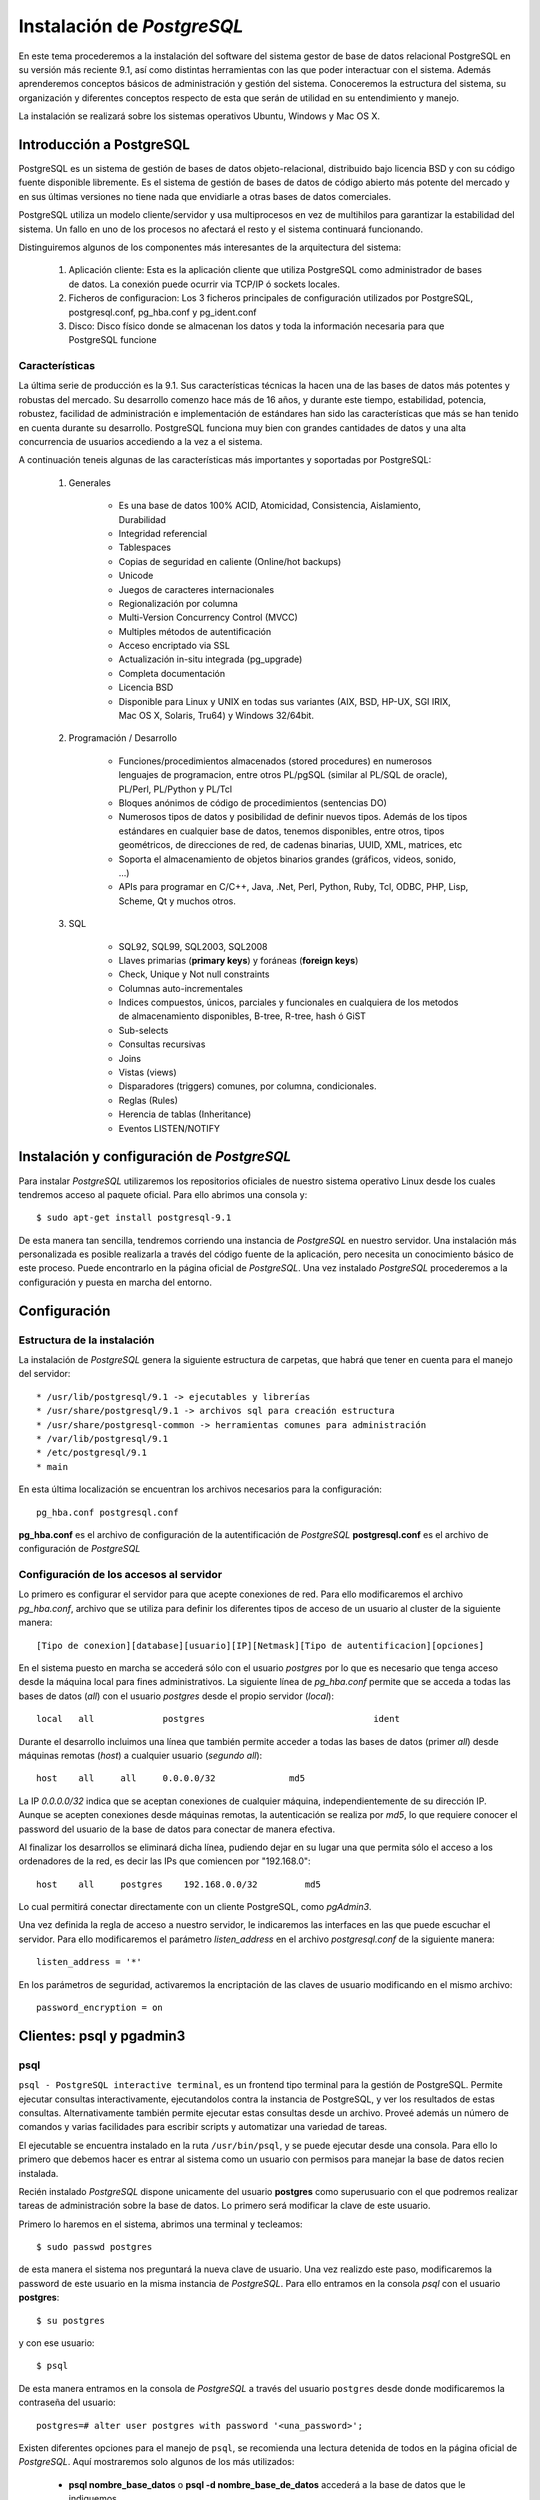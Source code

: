 .. |PG|  replace:: *PostgreSQL*

*********************
Instalación de |PG|
*********************

En este tema procederemos a la instalación del software del sistema gestor de base de datos relacional PostgreSQL en su versión más reciente 9.1, así como distintas herramientas con las que poder interactuar con el sistema. Además aprenderemos conceptos básicos de administración y gestión del sistema. Conoceremos la estructura del sistema, su organización y diferentes conceptos respecto de esta que serán de utilidad en su entendimiento y manejo.

La instalación se realizará sobre los sistemas operativos Ubuntu, Windows y Mac OS X.

Introducción a PostgreSQL
=========================
PostgreSQL es un sistema de gestión de bases de datos objeto-relacional, distribuido bajo licencia BSD y con su código fuente disponible libremente. Es el sistema de gestión de bases de datos de código abierto más potente del mercado y en sus últimas versiones no tiene nada que envidiarle a otras bases de datos comerciales.

PostgreSQL utiliza un modelo cliente/servidor y usa multiprocesos en vez de multihilos para garantizar la estabilidad del sistema. Un fallo en uno de los procesos no afectará el resto y el sistema continuará funcionando.

Distinguiremos algunos de los componentes más interesantes de la arquitectura del sistema:

	1. Aplicación cliente: Esta es la aplicación cliente que utiliza PostgreSQL como administrador de bases de datos. La conexión puede ocurrir via TCP/IP ó sockets locales.
	2. Ficheros de configuracion: Los 3 ficheros principales de configuración utilizados por PostgreSQL, postgresql.conf, pg_hba.conf y pg_ident.conf
	3. Disco: Disco físico donde se almacenan los datos y toda la información necesaria para que PostgreSQL funcione
	
Características
---------------

La última serie de producción es la 9.1. Sus características técnicas la hacen una de las bases de datos más potentes y robustas del mercado. Su desarrollo comenzo hace más de 16 años, y durante este tiempo, estabilidad, potencia, robustez, facilidad de administración e implementación de estándares han sido las características que más se han tenido en cuenta durante su desarrollo. PostgreSQL funciona muy bien con grandes cantidades de datos y una alta concurrencia de usuarios accediendo a la vez a el sistema.

A continuación teneis algunas de las características más importantes y soportadas por PostgreSQL:

	1. Generales
		
		* Es una base de datos 100% ACID, Atomicidad, Consistencia, Aislamiento, Durabilidad
		* Integridad referencial
		* Tablespaces
		* Copias de seguridad en caliente (Online/hot backups)
		* Unicode
		* Juegos de caracteres internacionales
		* Regionalización por columna
		* Multi-Version Concurrency Control (MVCC)
		* Multiples métodos de autentificación
		* Acceso encriptado via SSL
		* Actualización in-situ integrada (pg_upgrade)
		* Completa documentación
		* Licencia BSD
		* Disponible para Linux y UNIX en todas sus variantes (AIX, BSD, HP-UX, SGI IRIX, Mac OS X, Solaris, Tru64) y Windows 32/64bit.
	
	2. Programación / Desarrollo
	
		* Funciones/procedimientos almacenados (stored procedures) en numerosos lenguajes de programacion, entre otros PL/pgSQL (similar al PL/SQL de oracle), PL/Perl, PL/Python y PL/Tcl
		* Bloques anónimos de código de procedimientos (sentencias DO)
		* Numerosos tipos de datos y posibilidad de definir nuevos tipos. Además de los tipos estándares en cualquier base de datos, tenemos disponibles, entre otros, tipos geométricos, de direcciones de red, de cadenas binarias, UUID, XML, matrices, etc
		* Soporta el almacenamiento de objetos binarios grandes (gráficos, videos, sonido, ...)
		* APIs para programar en C/C++, Java, .Net, Perl, Python, Ruby, Tcl, ODBC, PHP, Lisp, Scheme, Qt y muchos otros.
		
	3. SQL

		* SQL92, SQL99, SQL2003, SQL2008
		* Llaves primarias (**primary keys**) y foráneas (**foreign keys**)
		* Check, Unique y Not null constraints
		* Columnas auto-incrementales
		* Indices compuestos, únicos, parciales y funcionales en cualquiera de los metodos de almacenamiento disponibles, B-tree, R-tree, hash ó GiST
		* Sub-selects
		* Consultas recursivas
		* Joins
		* Vistas (views)
		* Disparadores (triggers) comunes, por columna, condicionales.
		* Reglas (Rules)
		* Herencia de tablas (Inheritance)
		* Eventos LISTEN/NOTIFY
	
Instalación y configuración de |PG| 
=====================================

Para instalar |PG| utilizaremos los repositorios oficiales de nuestro sistema operativo Linux desde los cuales tendremos acceso al paquete oficial. Para ello abrimos una consola y::

	$ sudo apt-get install postgresql-9.1
	
De esta manera tan sencilla, tendremos corriendo una instancia de |PG| en nuestro servidor. Una instalación más personalizada es posible realizarla a través del código fuente de la aplicación, pero necesita un conocimiento básico de este proceso. Puede encontrarlo en la página oficial de |PG|. Una vez instalado |PG| procederemos a la configuración y puesta en marcha del entorno.

Configuración
=============
Estructura de la instalación
----------------------------
La instalación de |PG| genera la siguiente estructura de carpetas, que habrá que tener en cuenta para el manejo del servidor::

	* /usr/lib/postgresql/9.1 -> ejecutables y librerías
	* /usr/share/postgresql/9.1 -> archivos sql para creación estructura
	* /usr/share/postgresql-common -> herramientas comunes para administración
	* /var/lib/postgresql/9.1
	* /etc/postgresql/9.1
	* main 
		
En esta última localización se encuentran los archivos necesarios para la configuración::

	pg_hba.conf postgresql.conf
	
**pg_hba.conf** es el archivo de configuración de la autentificación de |PG|
**postgresql.conf** es el archivo de configuración de |PG|

Configuración de los accesos al servidor
----------------------------------------
Lo primero es configurar el servidor para que acepte conexiones de red. Para ello modificaremos el archivo `pg_hba.conf`, archivo que se utiliza para definir los diferentes tipos de acceso de un usuario al cluster de la siguiente manera::

	[Tipo de conexion][database][usuario][IP][Netmask][Tipo de autentificacion][opciones]

En el sistema puesto en marcha se accederá sólo con el usuario *postgres* por lo que es
necesario que tenga acceso desde la máquina local para fines administrativos. La siguiente
línea de *pg_hba.conf* permite que se acceda a todas las bases de datos (*all*) con el usuario
*postgres* desde el propio servidor (*local*)::

	local   all             postgres                                ident

Durante el desarrollo incluimos una línea que también permite acceder a todas las bases de datos
(primer *all*) desde máquinas remotas (*host*) a cualquier usuario (*segundo all*)::

	host    all     all     0.0.0.0/32              md5

La IP *0.0.0.0/32* indica que se aceptan conexiones de cualquier máquina, independientemente de
su dirección IP. Aunque se acepten conexiones desde máquinas remotas, la autenticación se
realiza por *md5*, lo que requiere conocer el password del usuario de la base de datos para conectar
de manera efectiva.

Al finalizar los desarrollos se eliminará dicha línea, pudiendo dejar en su lugar una que permita sólo
el acceso a los ordenadores de la red, es decir las IPs que comiencen por "192.168.0"::

	host    all     postgres    192.168.0.0/32         md5

Lo cual permitirá conectar directamente con un cliente PostgreSQL, como *pgAdmin3*.

Una vez definida la regla de acceso a nuestro servidor, le indicaremos las interfaces en las que puede escuchar el servidor. Para ello modificaremos el parámetro `listen_address` en el archivo `postgresql.conf` de la siguiente manera::

	listen_address = '*'
	
En los parámetros de seguridad, activaremos la encriptación de las claves de usuario modificando en el mismo archivo::

	password_encryption = on

Clientes: psql y pgadmin3
==========================

psql
----

``psql - PostgreSQL interactive terminal``, es un frontend tipo terminal para la gestión de PostgreSQL. Permite ejecutar consultas interactivamente, ejecutandolos contra la instancia de PostgreSQL, y ver los resultados de estas consultas. Alternativamente también permite ejecutar estas consultas desde un archivo. Proveé además un número de comandos y varias facilidades para escribir scripts y automatizar una variedad de tareas.

El ejecutable se encuentra instalado en la ruta ``/usr/bin/psql``, y se puede ejecutar desde una consola. Para ello lo primero que debemos hacer es entrar al sistema como un usuario con permisos para manejar la base de datos recien instalada.

Recién instalado |PG| dispone unicamente del usuario **postgres** como superusuario con el que podremos realizar tareas de administración sobre la base de datos. Lo primero será modificar la clave de este usuario. 

Primero lo haremos en el sistema, abrimos una terminal y tecleamos::

	$ sudo passwd postgres
	
de esta manera el sistema nos preguntará la nueva clave de usuario. Una vez realizdo este paso, modificaremos la password de este usuario en la misma instancia de |PG|. Para ello entramos en la consola `psql` con el usuario **postgres**::

	$ su postgres
	
y con ese usuario::

	$ psql
	
De esta manera entramos en la consola de |PG| a través del usuario ``postgres`` desde donde modificaremos la contraseña del usuario::

	postgres=# alter user postgres with password '<una_password>';
	
Existen diferentes opciones para el manejo de ``psql``, se recomienda una lectura detenida de todos en la página oficial de |PG|. Aquí mostraremos solo algunos de los más utilizados:

	* **psql nombre_base_datos** o **psql -d nombre_base_de_datos** accederá a la base de datos que le indiquemos
	* **psql -f ruta_a_archivo** utiliza las sentencias que se encuentren dentro del archivo
	* **psql -h nombre_servidor** se conecta al servidor que le indiquemos
	* **psql -p puerto** se conecta a la instancia de |PG| a través del puerto indicado
	* **psql -l** muestra un listado de las bases de datos de la instancia
	* **psql -U nombre_usuario** se conecta usando el usuario indicado
	* **psql -V** muestra la versión de psql
	
Las opciones se pueden pasar de manera encadenada, por ejemplo, para conectarse a una base de datos en un servidor mediante un usuario::

	$ psql -U usuario -d basedatos -h servidor -p puerto
	
Una vez que accedemos al través de la consola ``psql``, podremos comenzar a explorar el sistema. A continuación se detallan algunos de los comandos más usados que nos permiten extraer esta información::

	* select version(); nos indicará la versión del servidor que tenemos instalada
	* \l muestra un listado de las bases de datos
	* select * from pg_user; nos muestra todos los usuarios del sistema
	* select * from pg_tables; muestra todas las tablas incluidas las del sistema
	* \c database cambia de base de datos
	* \dn muestra todos los esquemas de la base de datos
	* \dt muestra las tablas, acepta expresiones para filtrar por ejemplo, \dt p* todas las tablas que empiezan por p
	* \du listado de usuarios/grupos y roles
	* \d tabla columnas, y tipos de datos de la tabla
	* \i ruta_archivo ejecuta las sentencias de un archivo
	* \o ruta_archivo devuelve los datos a un archivo
	* \conninfo muestra la información de la conexión
	* \encoding codificación fija la codificación del sistema, o sin parámetro la muestra
	* \q sale de la consola ``psql``
	* \? ayuda
	
Mediante el manejo de los comandos DLL desde la consola ``psql`` podremos definir la estructura de la base de datos. Por ejemplo podremos crear bases de datos mediante::

	postgres=# CREATE DATABASE midb;
	
Para una definición más extensa del uso de los comandos acudir a la referencia de |PG|
	
Prácticas
^^^^^^^^^
Práctica 1
""""""""""

1. Cree un usuario ``prueba`` en la tabla de usuarios

2. Asigne password ``pru3ba`` al usuario

3. Asigne permisos de superusuario a ``prueba``

4. Cree una base de datos ``midb`` en el esquema anterior usando como plantilla ``template1``

5. Cree un esquema ``curso``

6. Asigne todos los permisos al esquema ``curso`` para el usuario ``alumno``

7. Cargue desde el archivo parques_naturales.sql la información en la base de datos recien creada

	
pgAdmin
-------

pgAdmin es el más popular software para la administración de |PG| a través de entorno gráfico. Se puede utilizar para el manejo de las versiones de |PG| 7.3 en adelante. Soporta todas las funcionalidades de |PG| y permite una administración más sencilla de este. Incluye un editor de SQL desde el que se pueden realizar las consultas. 

Para instalar pgAdmin en nuestros equipos simplemente desde una consola introduciremos::

	$ sudo apt-get install pgadmin3
	
Una vez instalado podremos arrancarlo desde el menú de aplicaciones -> Desarrollo -> pgAdmin III

	.. image:: _images/pgadmin3.png
	
Ahora necesitaremos conectar con nuestra instancia de |PG|, para ello pulsamos sobre el botón ``Add a connection to a server``:

	.. image:: _images/add_connection.png
	
Aparecerá una interfaz donde introduciremos los datos de conexión:

	.. image:: _images/conexion.png
	
Introduciendo los datos necesarios accederemos al servidor, y podremos visualizar los esquemas, bases de datos, ``Tablespaces``, usuarios y demás. Si vamos al editor de SQL podremos ejecutar consultas sobre nuestra base de datos:

	.. image:: _images/sql_editor.png

Prácticas
^^^^^^^^^
Práctica 1
----------

1. Arranque ``pgAdmin III`` y conectese al servidor instalado en su equipo utilizando el usuario ``prueba`` creado en la práctica anterior

2. Abra la base de datos ``midb`` y compruebe que se ha creado correctamente

3. Averigue la estructura de la base de datos ``midb``

4. Compruebe el tipo de dato de la columna XXXXXXXXXXXXX

5. Añada una columna de tipo XXXXXXXXXX a la tabla XXXXXXXXXX

Referencias
===========

Installing PostGIS 2.0 on Ubuntu [EN] http://linfiniti.com/2012/05/installing-postgis-2-0-on-ubuntu/

Instalar PostGIS 2.0 en Ubuntu Server 12.04 de 32 bits [EN] http://proyectosbeta.net/2012/08/instalar-postgis-2-0-en-ubuntu-server-12-04-de-32-bits/

pgModeller [EN] http://pgmodeler.com.br/

PostgreSQL 9.1.6 Documentation [EN] http://www.postgresql.org/docs/9.1/interactive/index.html

PosgreSQL-es http://www.postgresql.org.es/

Configuración básica de PostgreSQL http://www.postgresql.org.es/node/219

psql [EN] http://www.postgresql.org/docs/9.1/static/app-psql.html

pgAdmin III [EN] http://www.pgadmin.org/
